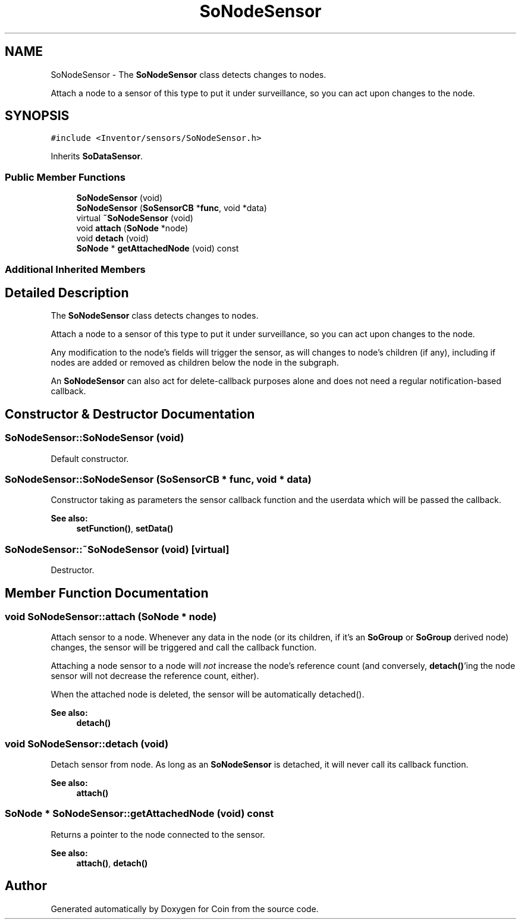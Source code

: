 .TH "SoNodeSensor" 3 "Sun May 28 2017" "Version 4.0.0a" "Coin" \" -*- nroff -*-
.ad l
.nh
.SH NAME
SoNodeSensor \- The \fBSoNodeSensor\fP class detects changes to nodes\&.
.PP
Attach a node to a sensor of this type to put it under surveillance, so you can act upon changes to the node\&.  

.SH SYNOPSIS
.br
.PP
.PP
\fC#include <Inventor/sensors/SoNodeSensor\&.h>\fP
.PP
Inherits \fBSoDataSensor\fP\&.
.SS "Public Member Functions"

.in +1c
.ti -1c
.RI "\fBSoNodeSensor\fP (void)"
.br
.ti -1c
.RI "\fBSoNodeSensor\fP (\fBSoSensorCB\fP *\fBfunc\fP, void *data)"
.br
.ti -1c
.RI "virtual \fB~SoNodeSensor\fP (void)"
.br
.ti -1c
.RI "void \fBattach\fP (\fBSoNode\fP *node)"
.br
.ti -1c
.RI "void \fBdetach\fP (void)"
.br
.ti -1c
.RI "\fBSoNode\fP * \fBgetAttachedNode\fP (void) const"
.br
.in -1c
.SS "Additional Inherited Members"
.SH "Detailed Description"
.PP 
The \fBSoNodeSensor\fP class detects changes to nodes\&.
.PP
Attach a node to a sensor of this type to put it under surveillance, so you can act upon changes to the node\&. 

Any modification to the node's fields will trigger the sensor, as will changes to node's children (if any), including if nodes are added or removed as children below the node in the subgraph\&.
.PP
An \fBSoNodeSensor\fP can also act for delete-callback purposes alone and does not need a regular notification-based callback\&. 
.SH "Constructor & Destructor Documentation"
.PP 
.SS "SoNodeSensor::SoNodeSensor (void)"
Default constructor\&. 
.SS "SoNodeSensor::SoNodeSensor (\fBSoSensorCB\fP * func, void * data)"
Constructor taking as parameters the sensor callback function and the userdata which will be passed the callback\&.
.PP
\fBSee also:\fP
.RS 4
\fBsetFunction()\fP, \fBsetData()\fP 
.RE
.PP

.SS "SoNodeSensor::~SoNodeSensor (void)\fC [virtual]\fP"
Destructor\&. 
.SH "Member Function Documentation"
.PP 
.SS "void SoNodeSensor::attach (\fBSoNode\fP * node)"
Attach sensor to a node\&. Whenever any data in the node (or its children, if it's an \fBSoGroup\fP or \fBSoGroup\fP derived node) changes, the sensor will be triggered and call the callback function\&.
.PP
Attaching a node sensor to a node will \fInot\fP increase the node's reference count (and conversely, \fBdetach()\fP'ing the node sensor will not decrease the reference count, either)\&.
.PP
When the attached node is deleted, the sensor will be automatically detached()\&.
.PP
\fBSee also:\fP
.RS 4
\fBdetach()\fP 
.RE
.PP

.SS "void SoNodeSensor::detach (void)"
Detach sensor from node\&. As long as an \fBSoNodeSensor\fP is detached, it will never call its callback function\&.
.PP
\fBSee also:\fP
.RS 4
\fBattach()\fP 
.RE
.PP

.SS "\fBSoNode\fP * SoNodeSensor::getAttachedNode (void) const"
Returns a pointer to the node connected to the sensor\&.
.PP
\fBSee also:\fP
.RS 4
\fBattach()\fP, \fBdetach()\fP 
.RE
.PP


.SH "Author"
.PP 
Generated automatically by Doxygen for Coin from the source code\&.
